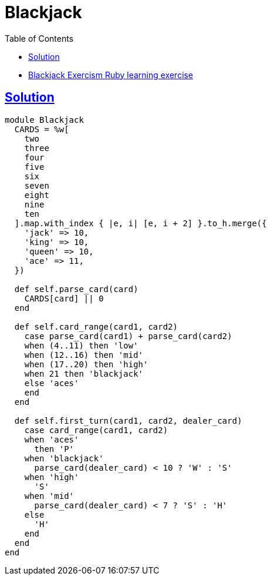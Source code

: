 = Blackjack
:page-subtitle: Exercism Learning Exercise :: Ruby
:page-tags: ruby case when
:icons: font
:sectlinks:
:sectnums!:
:toclevels: 6
:toc: left

* link:https://exercism.org/tracks/ruby/exercises/blackjack[Blackjack Exercism Ruby learning exercise^]

== Solution

[source,ruby]
----
module Blackjack
  CARDS = %w[
    two
    three
    four
    five
    six
    seven
    eight
    nine
    ten
  ].map.with_index { |e, i| [e, i + 2] }.to_h.merge({
    'jack' => 10,
    'king' => 10,
    'queen' => 10,
    'ace' => 11,
  })

  def self.parse_card(card)
    CARDS[card] || 0
  end

  def self.card_range(card1, card2)
    case parse_card(card1) + parse_card(card2)
    when (4..11) then 'low'
    when (12..16) then 'mid'
    when (17..20) then 'high'
    when 21 then 'blackjack'
    else 'aces'
    end
  end

  def self.first_turn(card1, card2, dealer_card)
    case card_range(card1, card2)
    when 'aces'
      then 'P'
    when 'blackjack'
      parse_card(dealer_card) < 10 ? 'W' : 'S'
    when 'high'
      'S'
    when 'mid'
      parse_card(dealer_card) < 7 ? 'S' : 'H'
    else
      'H'
    end
  end
end
----
